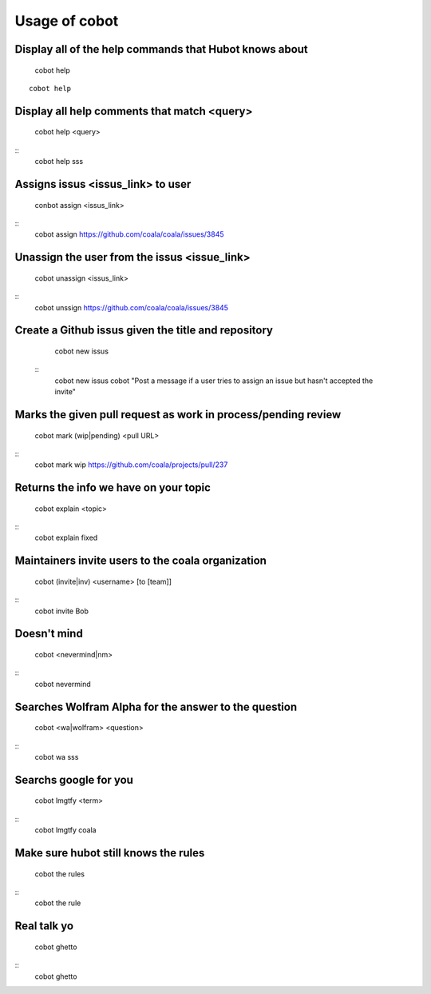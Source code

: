 Usage of cobot
==============

.. note::

Display all of the help commands that Hubot knows about
---------------------------------------------------------

    cobot help
    
::

    cobot help

Display all help comments that match <query>
----------------------------------------------

    cobot help <query>
::
    cobot help sss

Assigns issus <issus_link> to user
------------------------------------

    conbot assign <issus_link>
::
    cobot assign https://github.com/coala/coala/issues/3845

Unassign the user from the issus <issue_link>
------------------------------------------------

    cobot unassign <issus_link>
::
    cobot unssign https://github.com/coala/coala/issues/3845

Create a Github issus given the title and repository
-------------------------------------------------------

    cobot new issus
 ::
    cobot new issus cobot "Post a message if a user tries to assign an issue but hasn't accepted the invite"

Marks the given pull request as work in process/pending review
-----------------------------------------------------------------

    cobot mark (wip|pending) <pull URL>
::
    cobot mark wip https://github.com/coala/projects/pull/237

Returns the info we have on your topic
----------------------------------------

    cobot explain <topic>
::
    cobot explain fixed

Maintainers invite users to the coala organization
----------------------------------------------------

    cobot (invite|inv) <username> [to [team]]
::
    cobot invite Bob

Doesn't mind
--------------

    cobot <nevermind|nm> 
::
    cobot nevermind

Searches Wolfram Alpha for the answer to the question
-------------------------------------------------------

    cobot <wa|wolfram> <question>
::
    cobot wa sss

Searchs google for you
------------------------

    cobot lmgtfy <term>
::
    cobot lmgtfy coala

Make sure hubot still knows the rules
----------------------------------------

    cobot the rules
::
    cobot the rule

Real talk yo
--------------

    cobot ghetto
::
    cobot ghetto

